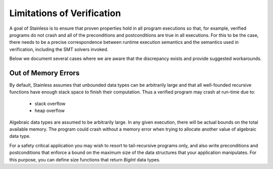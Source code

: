 .. _limitations:

Limitations of Verification
---------------------------

A goal of Stainless is to ensure that proven properties hold in
all program executions so that, for example, verified programs
do not crash and all of the preconditions and postconditions
are true in all executions.
For this to be the case, there needs
to be a precise correspondence between runtime execution
semantics and the semantics used in verification, including
the SMT solvers invoked. 

Below we document several cases where we are aware that the
discrepancy exists and provide suggested workarounds.

Out of Memory Errors
^^^^^^^^^^^^^^^^^^^^

By default, Stainless assumes that unbounded data types can
be arbitrarily large and that all well-founded recursive
functions have enough stack space to finish their computation.
Thus a verified program may crash at run-time due to:

  * stack overflow
  * heap overflow

Algebraic data types are assumed to be arbitrarily large.
In any given execution, there will be actual bounds on the
total available memory. The program could crash without
a memory error when trying to allocate another value of
algebraic data type.

For a safety critical application you may wish to resort to
tail-recursive programs only, and also write preconditions
and postconditions that enforce a bound on the maximum size
of the data structures that your application
manipulates. For this purpose, you can define size functions
that return `BigInt` data types.

